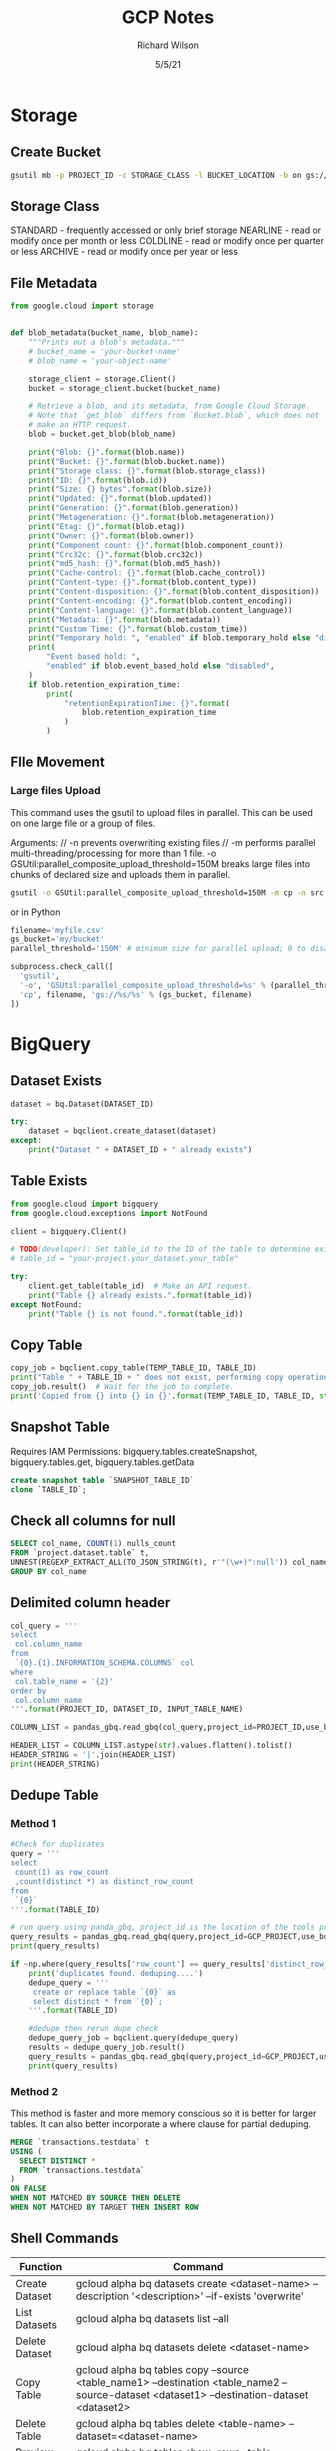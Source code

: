 #+TITLE:       GCP Notes       
#+AUTHOR:      Richard Wilson
#+DATE:        5/5/21

#+OPTIONS: ^:{}
#+OPTIONS: todo:nil

* Storage
** Create Bucket
#+begin_src bash
gsutil mb -p PROJECT_ID -c STORAGE_CLASS -l BUCKET_LOCATION -b on gs://BUCKET_NAME
#+end_src
** Storage Class
STANDARD  - frequently accessed or only brief storage
NEARLINE  - read or modify once per month or less
COLDLINE  - read or modify once per quarter or less
ARCHIVE   - read or modify once per year or less
** File Metadata
#+begin_src python
from google.cloud import storage


def blob_metadata(bucket_name, blob_name):
    """Prints out a blob's metadata."""
    # bucket_name = 'your-bucket-name'
    # blob_name = 'your-object-name'

    storage_client = storage.Client()
    bucket = storage_client.bucket(bucket_name)

    # Retrieve a blob, and its metadata, from Google Cloud Storage.
    # Note that `get_blob` differs from `Bucket.blob`, which does not
    # make an HTTP request.
    blob = bucket.get_blob(blob_name)

    print("Blob: {}".format(blob.name))
    print("Bucket: {}".format(blob.bucket.name))
    print("Storage class: {}".format(blob.storage_class))
    print("ID: {}".format(blob.id))
    print("Size: {} bytes".format(blob.size))
    print("Updated: {}".format(blob.updated))
    print("Generation: {}".format(blob.generation))
    print("Metageneration: {}".format(blob.metageneration))
    print("Etag: {}".format(blob.etag))
    print("Owner: {}".format(blob.owner))
    print("Component count: {}".format(blob.component_count))
    print("Crc32c: {}".format(blob.crc32c))
    print("md5_hash: {}".format(blob.md5_hash))
    print("Cache-control: {}".format(blob.cache_control))
    print("Content-type: {}".format(blob.content_type))
    print("Content-disposition: {}".format(blob.content_disposition))
    print("Content-encoding: {}".format(blob.content_encoding))
    print("Content-language: {}".format(blob.content_language))
    print("Metadata: {}".format(blob.metadata))
    print("Custom Time: {}".format(blob.custom_time))
    print("Temporary hold: ", "enabled" if blob.temporary_hold else "disabled")
    print(
        "Event based hold: ",
        "enabled" if blob.event_based_hold else "disabled",
    )
    if blob.retention_expiration_time:
        print(
            "retentionExpirationTime: {}".format(
                blob.retention_expiration_time
            )
        )

#+end_src
** FIle Movement
*** Large files Upload
This command uses the gsutil to upload files in parallel.
This can be used on one large file or a group of files.

Arguments: //
-n prevents overwriting existing files //
-m performs parallel multi-threading/processing for more than 1 file.
-o GSUtil:parallel_composite_upload_threshold=150M breaks large files into chunks of declared size and uploads them in parallel.
#+begin_src bash
gsutil -o GSUtil:parallel_composite_upload_threshold=150M -m cp -n src gs://dest
#+end_src

or in Python
#+begin_src python
filename='myfile.csv'
gs_bucket='my/bucket'
parallel_threshold='150M' # minimum size for parallel upload; 0 to disable

subprocess.check_call([
  'gsutil',
  '-o', 'GSUtil:parallel_composite_upload_threshold=%s' % (parallel_threshold,),
  'cp', filename, 'gs://%s/%s' % (gs_bucket, filename)
])
#+end_src
* BigQuery
** Dataset Exists
#+begin_src python
dataset = bq.Dataset(DATASET_ID)

try:
    dataset = bqclient.create_dataset(dataset)
except:
    print("Dataset " + DATASET_ID + " already exists")
#+end_src
** Table Exists
#+begin_src python
from google.cloud import bigquery
from google.cloud.exceptions import NotFound

client = bigquery.Client()

# TODO(developer): Set table_id to the ID of the table to determine existence.
# table_id = "your-project.your_dataset.your_table"

try:
    client.get_table(table_id)  # Make an API request.
    print("Table {} already exists.".format(table_id))
except NotFound:
    print("Table {} is not found.".format(table_id))
#+end_src
** Copy Table
#+begin_src python
copy_job = bqclient.copy_table(TEMP_TABLE_ID, TABLE_ID)
print("Table " + TABLE_ID + " does not exist, performing copy operation")
copy_job.result()  # Wait for the job to complete.
print('Copied from {} into {} in {}'.format(TEMP_TABLE_ID, TABLE_ID, str(copy_job.ended - copy_job.started)) )
#+end_src
** Snapshot Table
Requires IAM Permissions: bigquery.tables.createSnapshot, bigquery.tables.get, bigquery.tables.getData

#+begin_src sql
create snapshot table `SNAPSHOT_TABLE_ID`
clone `TABLE_ID`;
#+end_src
** Check all columns for null
#+begin_src sql
SELECT col_name, COUNT(1) nulls_count
FROM `project.dataset.table` t,
UNNEST(REGEXP_EXTRACT_ALL(TO_JSON_STRING(t), r'"(\w+)":null')) col_name
GROUP BY col_name 
#+end_src
** Delimited column header
#+begin_src python
col_query = '''
select 
 col.column_name
from 
 `{0}.{1}.INFORMATION_SCHEMA.COLUMNS` col
where 
 col.table_name = '{2}'
order by 
 col.column_name
'''.format(PROJECT_ID, DATASET_ID, INPUT_TABLE_NAME)

COLUMN_LIST = pandas_gbq.read_gbq(col_query,project_id=PROJECT_ID,use_bqstorage_api=True)

HEADER_LIST = COLUMN_LIST.astype(str).values.flatten().tolist()
HEADER_STRING = '|'.join(HEADER_LIST)
print(HEADER_STRING)
#+end_src
** Dedupe Table
*** Method 1
#+begin_src python
#Check for duplicates
query = '''
select 
 count(1) as row_count
 ,count(distinct *) as distinct_row_count
from 
 `{0}` 
'''.format(TABLE_ID)

# run query using panda_gbq, project_id is the location of the tools project.  data location is set in the query string
query_results = pandas_gbq.read_gbq(query,project_id=GCP_PROJECT,use_bqstorage_api=True)
print(query_results)

if ~np.where(query_results['row_count'] == query_results['distinct_row_count'],True,False):
    print('duplicates found. deduping....')
    dedupe_query = '''
     create or replace table `{0}` as 
     select distinct * from `{0}`; 
    '''.format(TABLE_ID)
    
    #dedupe then rerun dupe check
    dedupe_query_job = bqclient.query(dedupe_query)
    results = dedupe_query_job.result()
    query_results = pandas_gbq.read_gbq(query,project_id=GCP_PROJECT,use_bqstorage_api=True)
    print(query_results)
#+end_src
*** Method 2
This method is faster and more memory conscious so it is better for larger tables.
It can also better incorporate a where clause for partial deduping.
#+begin_src sql
MERGE `transactions.testdata` t
USING (
  SELECT DISTINCT *
  FROM `transactions.testdata`
)
ON FALSE
WHEN NOT MATCHED BY SOURCE THEN DELETE
WHEN NOT MATCHED BY TARGET THEN INSERT ROW
#+end_src
** Shell Commands
| Function       | Command                                                                                                                                    |
|----------------+--------------------------------------------------------------------------------------------------------------------------------------------|
| Create Dataset | gcloud alpha bq datasets create <dataset-name>  --description '<description>' --if-exists 'overwrite'                                      |
| List Datasets  | gcloud alpha bq datasets list --all                                                                                                        |
| Delete Dataset | gcloud alpha bq datasets delete <dataset-name>                                                                                             |
| Copy Table     | gcloud alpha bq tables copy --source <table_name1> --destination <table_name2 --source-dataset <dataset1> --destination-dataset <dataset2> |
| Delete Table   | gcloud alpha bq tables delete <table-name>  --dataset=<dataset-name>                                                                       |
| Preview Table  | gcloud alpha bq tables show-rows --table <table_name> --limit <x> --start <y>                                                              |
| List Tables    | gcloud alpha bq tables list --dataset <dataset-name>                                                                                       |
* Instances
** Poweroff from Python
#+begin_src python
os.system("sudo poweroff")
#+end_src

* Dataflow
** SQL to TXT
#+begin_src python

from __future__ import division
import apache_beam as beam
from apache_beam.io import ReadFromBigQuery, WriteToText
from apache_beam.options.pipeline_options import PipelineOptions, GoogleCloudOptions, StandardOptions, SetupOptions, WorkerOptions
import logging
######################################
#        Pipeline Configuration      #
######################################
#Set options for pipeline
pipeline_options = PipelineOptions(
      runner='DataflowRunner',
      project='PROJECT_ID',
      job_name='JOBNAME',
      region='us-east4',
      subnetwork= 'SUBNETWORK',
      use_public_ips=False,
      staging_location = 'gs://STAGING_LOCATION/',
      temp_location = 'gs://TEMP_LOCATION',
      machine_type = "n1-standard-1",
      max_num_workers = 30,
      autoscaling_algorithm='THROUGHPUT_BASED'#None
     )

#Set options for the file to be exported
DESTINATION_FILE_CONFIG = {
    'file_path_prefix' : 'gs://PATH_HERE'
    ,'file_name_suffix' : '.txt'
    ,'num_shards' : 1 # number of files to be created
    ,'header' : HEADER_STRING
   }


#ParDo class
class JoiningDoFn2(beam.DoFn):
    # Do lazy initializaiton here. Otherwise, error messages pop up, associated with "A large DoFn instance that is serialized for transmission to remote workers.""
    def __init__(self):
        import pandas as pd
	self.pd = pd
    def process(self,dic):
       return ['|'.join(str(x) for x in dic.values())]

 ######################################
 #               Pipeline             #
 ######################################

class DataFlowPipeline:
    """THIS IS THE CLASS THAT ACTUALLY RUNS THE JOB"""

    def run(self):
        """This is the job runner it holds the beam pipeline"""
        with beam.Pipeline(options=pipeline_options) as p:
	    pull_table_query =  """
	     select *
	     from 
	     {0}        
	    """.format(INPUT_TABLE_ID)

	#Driver averaging pipeline
	ent_modeling = p | 'read table' >> beam.io.Read(beam.io.ReadFromBigQuery(query=pull_table_query, use_standard_sql=True))  \
	                 | 'ParDo' >> beam.ParDo(JoiningDoFn2())  \
		         | 'Write Result to file' >> beam.io.WriteToText(**DESTINATION_FILE_CONFIG)

######################################
#              Main                  #
######################################
if __name__ == "__main__":
    logging.getLogger().setLevel(logging.INFO)
    print('setting up config for runner...')
    trainer = DataFlowPipeline()
    trainer.run()
    print('The runner is done!')
#+end_src

* Airflow Composer
** Example from Cloud Composer:Qwik Start
#+begin_src python
"""Example Airflow DAG that checks if a local file exists, creates a Cloud Dataproc cluster, runs the Hadoop
wordcount example, and deletes the cluster.
This DAG relies on three Airflow variables
https://airflow.apache.org/concepts.html#variables
 gcp_project - Google Cloud Project to use for the Cloud Dataproc cluster.
 gce_zone - Google Compute Engine zone where Cloud Dataproc cluster should be
 created.
 gcs_bucket - Google Cloud Storage bucket to use for result of Hadoop job.
  See https://cloud.google.com/storage/docs/creating-buckets for creating a
  bucket.
"""
import datetime
import os
from airflow import models
from airflow.contrib.operators import dataproc_operator
from airflow.operators import BashOperator
from airflow.utils import trigger_rule
# Output file for Cloud Dataproc job.
output_file = os.path.join(
    models.Variable.get('gcs_bucket'), 'wordcount',
    datetime.datetime.now().strftime('%Y%m%d-%H%M%S')) + os.sep
# Path to Hadoop wordcount example available on every Dataproc cluster.
WORDCOUNT_JAR = (
    'file:///usr/lib/hadoop-mapreduce/hadoop-mapreduce-examples.jar'
)
# Path to input file for Hadoop job.
input_file = '/home/airflow/gcs/data/rose.txt'
# Arguments to pass to Cloud Dataproc job.
wordcount_args = ['wordcount', input_file, output_file]
yesterday = datetime.datetime.combine(
    datetime.datetime.today() - datetime.timedelta(1),
    datetime.datetime.min.time())
default_dag_args = {
    # Setting start date as yesterday starts the DAG immediately when it is
    # detected in the Cloud Storage bucket.
    'start_date': yesterday,
    # To email on failure or retry set 'email' arg to your email and enable
    # emailing here.
    'email_on_failure': False,
    'email_on_retry': False,
    # If a task fails, retry it once after waiting at least 5 minutes
    'retries': 1,
    'retry_delay': datetime.timedelta(minutes=5),
    'project_id': models.Variable.get('gcp_project')
}
with models.DAG(
        'Composer_sample_quickstart',
        # Continue to run DAG once per day
        schedule_interval=datetime.timedelta(days=1),
        default_args=default_dag_args) as dag:
    # Check if the input file exists.
    check_file_existence =  BashOperator(
        task_id='check_file_existence',
        bash_command='if [ ! -f \"{}\" ]; then exit 1;  fi'.format(input_file))
   # Create a Cloud Dataproc cluster.
    create_dataproc_cluster = dataproc_operator.DataprocClusterCreateOperator(
        task_id='create_dataproc_cluster',
        # Give the cluster a unique name by appending the date scheduled.
        # See https://airflow.apache.org/code.html#default-variables
        cluster_name='quickstart-cluster-{{ ds_nodash }}',
        num_workers=2,
        image_version='2.0',
        zone=models.Variable.get('gce_zone'),
        region='us-central1',
        master_machine_type='n1-standard-2',
        worker_machine_type='n1-standard-2')
   # Run the Hadoop wordcount example installed on the Cloud Dataproc cluster
    # master node.
    run_dataproc_hadoop = dataproc_operator.DataProcHadoopOperator(
        task_id='run_dataproc_hadoop',
        region='us-central1',
        main_jar=WORDCOUNT_JAR,
        cluster_name='quickstart-cluster-{{ ds_nodash }}',
        arguments=wordcount_args)
   # Delete Cloud Dataproc cluster.
    delete_dataproc_cluster = dataproc_operator.DataprocClusterDeleteOperator(
        task_id='delete_dataproc_cluster',
        cluster_name='quickstart-cluster-{{ ds_nodash }}',
        region='us-central1',
        # Setting trigger_rule to ALL_DONE causes the cluster to be deleted
        # even if the Dataproc job fails.
        trigger_rule=trigger_rule.TriggerRule.ALL_DONE)
   # Define DAG dependencies.
    check_file_existence >> create_dataproc_cluster >> run_dataproc_hadoop >> delete_dataproc_cluster
#+end_src



* PubSub
** Example from Stream Processing with Cloud Pub/Sub and Dataflow: Qwik Start
*** Setup
Define Constants in cloud shell
#+begin_src bash
PROJECT_ID=$(gcloud config get-value project)
BUCKET_NAME=$PROJECT_ID
TOPIC_ID=my-id
REGION=us-central1
#+end_src

Create a Cloud Storage bucket owned by this project:
#+begin_src bash
gsutil mb gs://$BUCKET_NAME
#+end_src

Create a Pub/Sub topic in this project:
#+begin_src bash
gcloud pubsub topics create $TOPIC_ID
#+end_src

Create a Cloud Scheduler job in this project. The job publishes a message to a Pub/Sub topic at one-minute intervals.

If an App Engine app does not exist for the project, this step will create one.
#+begin_src bash
gcloud scheduler jobs create pubsub publisher-job --schedule="* * * * *" \
    --topic=$TOPIC_ID --message-body="Hello!"
#+end_src
If prompted to enable the Cloud Scheduler API, press y and enter.

If prompted to create an App Engine app, press y and select us-central for its region.

*** Git repo and setup
#+begin_src bash
virtualenv env
source env/bin/activate
git clone https://github.com/GoogleCloudPlatform/python-docs-samples.git
cd python-docs-samples/pubsub/streaming-analytics
pip install -U -r requirements.txt  # Install Apache Beam dependencies
#+end_src

*** Dataflow code
#+begin_src python
import argparse
from datetime import datetime
import logging
import random
from apache_beam import DoFn, GroupByKey, io, ParDo, Pipeline, PTransform, WindowInto, WithKeys
from apache_beam.options.pipeline_options import PipelineOptions
from apache_beam.transforms.window import FixedWindows
class GroupMessagesByFixedWindows(PTransform):
    """A composite transform that groups Pub/Sub messages based on publish time
    and outputs a list of tuples, each containing a message and its publish time.
    """
    def __init__(self, window_size, num_shards=5):
        # Set window size to 60 seconds.
        self.window_size = int(window_size * 60)
        self.num_shards = num_shards
    def expand(self, pcoll):
        return (
            pcoll
            # Bind window info to each element using element timestamp (or publish time).
            | "Window into fixed intervals"
            >> WindowInto(FixedWindows(self.window_size))
            | "Add timestamp to windowed elements" >> ParDo(AddTimestamp())
            # Assign a random key to each windowed element based on the number of shards.
            | "Add key" >> WithKeys(lambda _: random.randint(0, self.num_shards - 1))
            # Group windowed elements by key. All the elements in the same window must fit
            # memory for this. If not, you need to use `beam.util.BatchElements`.
            | "Group by key" >> GroupByKey()
        )
class AddTimestamp(DoFn):
    def process(self, element, publish_time=DoFn.TimestampParam):
        """Processes each windowed element by extracting the message body and its
        publish time into a tuple.
        """
        yield (
            element.decode("utf-8"),
            datetime.utcfromtimestamp(float(publish_time)).strftime(
                "%Y-%m-%d %H:%M:%S.%f"
            ),
        )
class WriteToGCS(DoFn):
    def __init__(self, output_path):
        self.output_path = output_path
    def process(self, key_value, window=DoFn.WindowParam):
        """Write messages in a batch to Google Cloud Storage."""
        ts_format = "%H:%M"
        window_start = window.start.to_utc_datetime().strftime(ts_format)
        window_end = window.end.to_utc_datetime().strftime(ts_format)
        shard_id, batch = key_value
        filename = "-".join([self.output_path, window_start, window_end, str(shard_id)])
        with io.gcsio.GcsIO().open(filename=filename, mode="w") as f:
            for message_body, publish_time in batch:
                f.write(f"{message_body},{publish_time}\n".encode("utf-8"))
def run(input_topic, output_path, window_size=1.0, num_shards=5, pipeline_args=None):
    # Set `save_main_session` to True so DoFns can access globally imported modules.
    pipeline_options = PipelineOptions(
        pipeline_args, streaming=True, save_main_session=True
    )
    with Pipeline(options=pipeline_options) as pipeline:
        (
            pipeline
            # Because `timestamp_attribute` is unspecified in `ReadFromPubSub`, Beam
            # binds the publish time returned by the Pub/Sub server for each message
            # to the element's timestamp parameter, accessible via `DoFn.TimestampParam`.
            # https://beam.apache.org/releases/pydoc/current/apache_beam.io.gcp.pubsub.html#apache_beam.io.gcp.pubsub.ReadFromPubSub
            | "Read from Pub/Sub" >> io.ReadFromPubSub(topic=input_topic)
            | "Window into" >> GroupMessagesByFixedWindows(window_size, num_shards)
            | "Write to GCS" >> ParDo(WriteToGCS(output_path))
        )
if __name__ == "__main__":
    logging.getLogger().setLevel(logging.INFO)
    parser = argparse.ArgumentParser()
    parser.add_argument(
        "--input_topic",
        help="The Cloud Pub/Sub topic to read from."
        '"projects//topics/".',
    )
    parser.add_argument(
        "--window_size",
        type=float,
        default=1.0,
        help="Output file's window size in minutes.",
    )
    parser.add_argument(
        "--output_path",
        help="Path of the output GCS file including the prefix.",
    )
    parser.add_argument(
        "--num_shards",
        type=int,
        default=5,
        help="Number of shards to use when writing windowed elements to GCS.",
    )
    known_args, pipeline_args = parser.parse_known_args()
    run(
        known_args.input_topic,
        known_args.output_path,
        known_args.window_size,
        known_args.num_shards,
        pipeline_args,
    )
#+end_src

*** Run Command
#+begin_src bash
python PubSubToGCS.py \
    --project=$PROJECT_ID \
    --region=$REGION \
    --input_topic=projects/$PROJECT_ID/topics/$TOPIC_ID \
    --output_path=gs://$BUCKET_NAME/samples/output \
    --runner=DataflowRunner \
    --window_size=2 \
    --num_shards=2 \
    --temp_location=gs://$BUCKET_NAME/temp
#+end_src

*** Cleanup
#+begin_src 
gcloud scheduler jobs delete publisher-job
gcloud pubsub topics delete $TOPIC_ID
gsutil -m rm -rf "gs://${BUCKET_NAME}/samples/output*"
gsutil -m rm -rf "gs://${BUCKET_NAME}/temp/*"
gsutil rb gs://${BUCKET_NAME}
#+end_src

